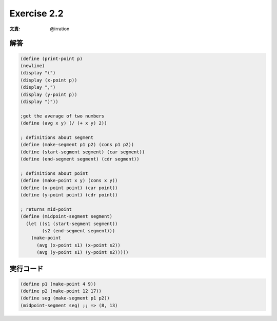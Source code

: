 Exercise 2.2
=====================

:文責: @irration

========
解答
========

.. sourcecode:: scheme 

  (define (print-point p)
  (newline)
  (display "(")
  (display (x-point p))
  (display ",")
  (display (y-point p))
  (display ")"))

  ;get the average of two numbers
  (define (avg x y) (/ (+ x y) 2))

  ; definitions about segment
  (define (make-segment p1 p2) (cons p1 p2))
  (define (start-segment segment) (car segment))
  (define (end-segment segment) (cdr segment))

  ; definitions about point
  (define (make-point x y) (cons x y))
  (define (x-point point) (car point))
  (define (y-point point) (cdr point))

  ; returns mid-point
  (define (midpoint-segment segment)
    (let ((s1 (start-segment segment))
          (s2 (end-segment segment)))
      (make-point
        (avg (x-point s1) (x-point s2))
        (avg (y-point s1) (y-point s2)))))

=================
実行コード
=================

.. sourcecode:: scheme 

  (define p1 (make-point 4 9))
  (define p2 (make-point 12 17))
  (define seg (make-segment p1 p2))
  (midpoint-segment seg) ;; => (8, 13)

